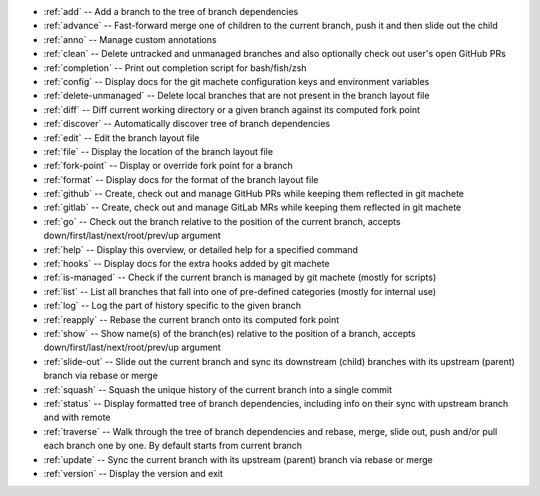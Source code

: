 .. _short_docs:

* :ref:`add`              -- Add a branch to the tree of branch dependencies
* :ref:`advance`          -- Fast-forward merge one of children to the current branch, push it and then slide out the child
* :ref:`anno`             -- Manage custom annotations
* :ref:`clean`            -- Delete untracked and unmanaged branches and also optionally check out user's open GitHub PRs
* :ref:`completion`       -- Print out completion script for bash/fish/zsh
* :ref:`config`           -- Display docs for the git machete configuration keys and environment variables
* :ref:`delete-unmanaged` -- Delete local branches that are not present in the branch layout file
* :ref:`diff`             -- Diff current working directory or a given branch against its computed fork point
* :ref:`discover`         -- Automatically discover tree of branch dependencies
* :ref:`edit`             -- Edit the branch layout file
* :ref:`file`             -- Display the location of the branch layout file
* :ref:`fork-point`       -- Display or override fork point for a branch
* :ref:`format`           -- Display docs for the format of the branch layout file
* :ref:`github`           -- Create, check out and manage GitHub PRs while keeping them reflected in git machete
* :ref:`gitlab`           -- Create, check out and manage GitLab MRs while keeping them reflected in git machete
* :ref:`go`               -- Check out the branch relative to the position of the current branch, accepts down/first/last/next/root/prev/up argument
* :ref:`help`             -- Display this overview, or detailed help for a specified command
* :ref:`hooks`            -- Display docs for the extra hooks added by git machete
* :ref:`is-managed`       -- Check if the current branch is managed by git machete (mostly for scripts)
* :ref:`list`             -- List all branches that fall into one of pre-defined categories (mostly for internal use)
* :ref:`log`              -- Log the part of history specific to the given branch
* :ref:`reapply`          -- Rebase the current branch onto its computed fork point
* :ref:`show`             -- Show name(s) of the branch(es) relative to the position of a branch, accepts down/first/last/next/root/prev/up argument
* :ref:`slide-out`        -- Slide out the current branch and sync its downstream (child) branches with its upstream (parent) branch via rebase or merge
* :ref:`squash`           -- Squash the unique history of the current branch into a single commit
* :ref:`status`           -- Display formatted tree of branch dependencies, including info on their sync with upstream branch and with remote
* :ref:`traverse`         -- Walk through the tree of branch dependencies and rebase, merge, slide out, push and/or pull each branch one by one. By default starts from current branch
* :ref:`update`           -- Sync the current branch with its upstream (parent) branch via rebase or merge
* :ref:`version`          -- Display the version and exit
